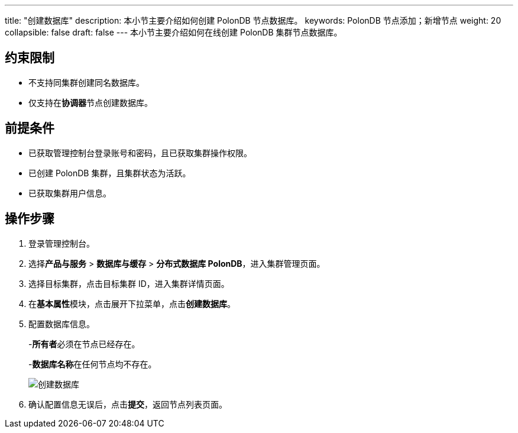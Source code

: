 ---
title: "创建数据库"
description: 本小节主要介绍如何创建 PolonDB 节点数据库。 
keywords: PolonDB 节点添加；新增节点
weight: 20
collapsible: false
draft: false
---
本小节主要介绍如何在线创建 PolonDB 集群节点数据库。

== 约束限制

* 不支持同集群创建同名数据库。
* 仅支持在**协调器**节点创建数据库。

== 前提条件

* 已获取管理控制台登录账号和密码，且已获取集群操作权限。
* 已创建 PolonDB 集群，且集群状态为``活跃``。
* 已获取集群用户信息。

== 操作步骤

. 登录管理控制台。
. 选择**产品与服务** > *数据库与缓存* > *分布式数据库 PolonDB*，进入集群管理页面。
. 选择目标集群，点击目标集群 ID，进入集群详情页面。
. 在**基本属性**模块，点击展开下拉菜单，点击**创建数据库**。
. 配置数据库信息。
+
-**所有者**必须在节点已经存在。
+
-**数据库名称**在任何节点均不存在。
+
image::/images/cloud_service/database/polondb/add_db.png[创建数据库]

. 确认配置信息无误后，点击**提交**，返回节点列表页面。
